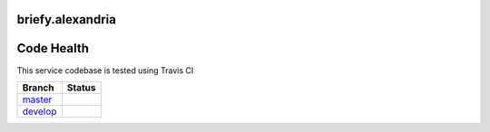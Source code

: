 briefy.alexandria
=================

Code Health
===========
This service codebase is tested using Travis CI

============ ======================================================================================================================== 
Branch       Status
============ ========================================================================================================================
`master`_     .. image:: https://travis-ci.org/BriefyHQ/briefy.alexandria.svg&branch=master
                 :target: https://travis-ci.org/BriefyHQ/briefy.alexandria

`develop`_    .. image:: https://travis-ci.org/BriefyHQ/briefy.alexandria.svg&branch=develop
                 :target: https://travis-ci.org/BriefyHQ/briefy.alexandria
============ ========================================================================================================================



.. _`master`: https://github.com/BriefyHQ/briefy.alexandria/tree/master
.. _`develop`: https://github.com/BriefyHQ/briefy.alexandria/tree/develop
